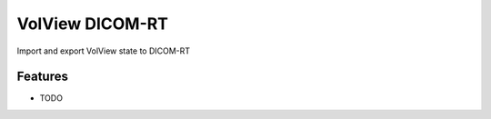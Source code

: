 ================
VolView DICOM-RT
================

Import and export VolView state to DICOM-RT

Features
--------

* TODO
